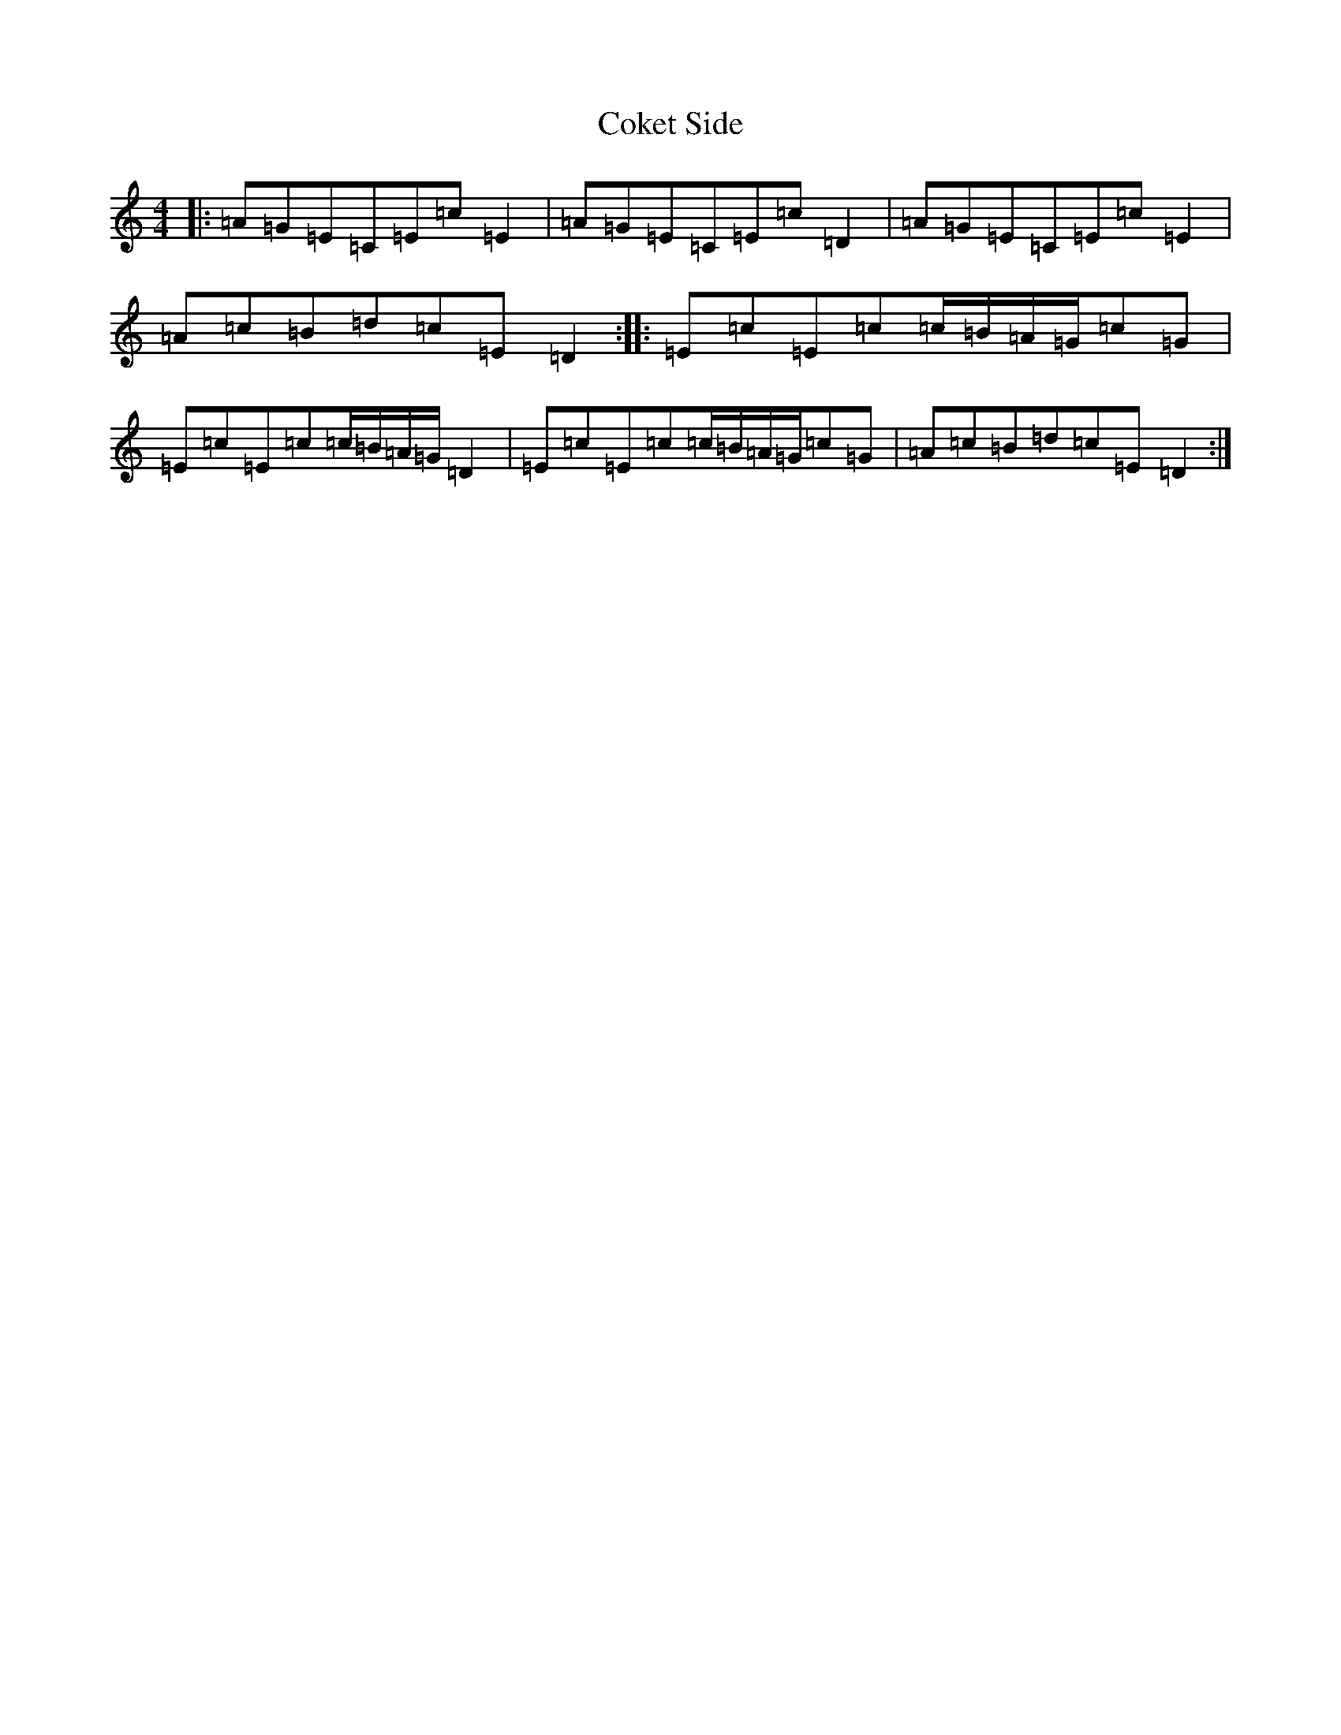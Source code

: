 X: 3935
T: Coket Side
S: https://thesession.org/tunes/7695#setting7695
R: reel
M:4/4
L:1/8
K: C Major
|:=A=G=E=C=E=c=E2|=A=G=E=C=E=c=D2|=A=G=E=C=E=c=E2|=A=c=B=d=c=E=D2:||:=E=c=E=c=c/2=B/2=A/2=G/2=c=G|=E=c=E=c=c/2=B/2=A/2=G/2=D2|=E=c=E=c=c/2=B/2=A/2=G/2=c=G|=A=c=B=d=c=E=D2:|